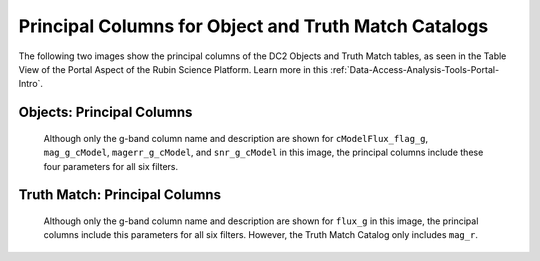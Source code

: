 .. _Data-Products-dp0-1-schema-obj-tm-principal:

#####################################################
Principal Columns for Object and Truth Match Catalogs
#####################################################

The following two images show the principal columns of the DC2 Objects and Truth Match tables, as seen in the Table View of the Portal Aspect of the Rubin Science Platform.
Learn more in this :ref:`Data-Access-Analysis-Tools-Portal-Intro`. 

.. _Data-Products-dp0-1-schema-obj-tm-principal-obj:

Objects: Principal Columns
==========================

.. figure:: /_static/objects_principal_columns.png
    :name: objects_principal_columns
    
    Although only the g-band column name and description are shown for ``cModelFlux_flag_g``, ``mag_g_cModel``, ``magerr_g_cModel``, and ``snr_g_cModel`` in this image, the principal columns include these four parameters for all six filters.

.. _Data-Products-dp0-1-schema-obj-tm-principal-tm:

Truth Match: Principal Columns
==============================

.. figure:: /_static/truthmatch_principal_columns.png
    :name: objects_truthmatch_principal_columns
    
    Although only the g-band column name and description are shown for ``flux_g`` in this image, the principal columns include this parameters for all six filters. However, the Truth Match Catalog only includes ``mag_r``.

